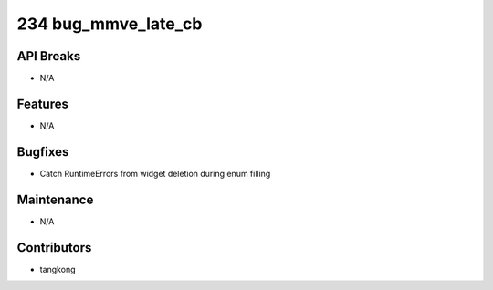 234 bug_mmve_late_cb
####################

API Breaks
----------
- N/A

Features
--------
- N/A

Bugfixes
--------
- Catch RuntimeErrors from widget deletion during enum filling

Maintenance
-----------
- N/A

Contributors
------------
- tangkong
